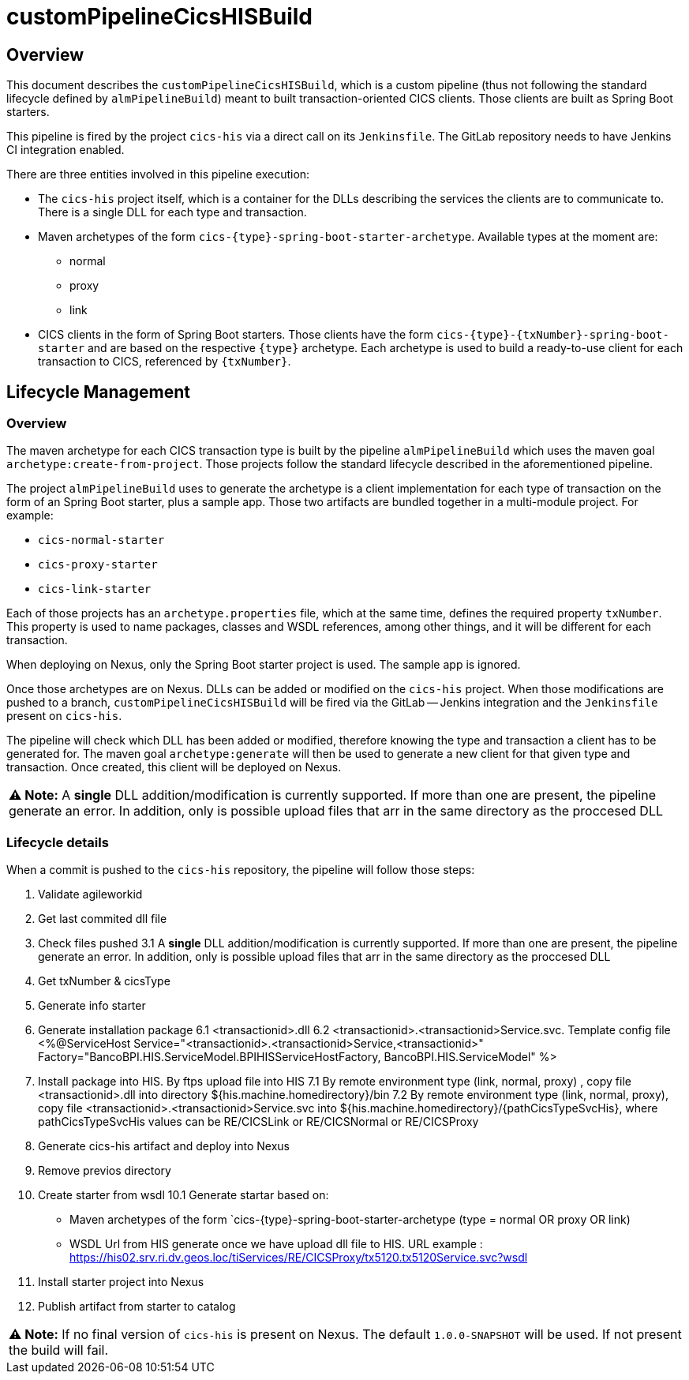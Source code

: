 # customPipelineCicsHISBuild

## Overview

This document describes the `customPipelineCicsHISBuild`, which is a custom pipeline (thus not following the standard lifecycle defined by `almPipelineBuild`)
meant to built transaction-oriented CICS clients. Those clients are built as Spring Boot starters.

This pipeline is fired by the project `cics-his` via a direct call on its `Jenkinsfile`.
The GitLab repository needs to have Jenkins CI integration enabled.

There are three entities involved in this pipeline execution:

* The `cics-his` project itself, which is a container for the DLLs describing the services the clients are to communicate to.
There is a single DLL for each type and transaction.
* Maven archetypes of the form `cics-{type}-spring-boot-starter-archetype`. Available types at the moment are:
** normal
** proxy
** link
* CICS clients in the form of Spring Boot starters. Those clients have the form `cics-{type}-{txNumber}-spring-boot-starter`
and are based on the respective `{type}` archetype. Each archetype is used to build a ready-to-use client for each transaction to CICS, referenced by `{txNumber}`.


## Lifecycle Management

### Overview

The maven archetype for each CICS transaction type is built by the pipeline `almPipelineBuild` which uses the maven
goal `archetype:create-from-project`. Those projects follow the standard lifecycle described in the aforementioned pipeline.

The project `almPipelineBuild` uses to generate the archetype is a client implementation for each type of transaction on the form of an Spring Boot starter,
plus a sample app. Those two artifacts are bundled together in a multi-module project. For example:

* `cics-normal-starter`
* `cics-proxy-starter`
* `cics-link-starter`

Each of those projects has an `archetype.properties` file, which at the same time, defines the required property `txNumber`.
This property is used to name packages, classes and WSDL references, among other things, and it will be different
for each transaction.

When deploying on Nexus, only the Spring Boot starter project is used. The sample app is ignored.

Once those archetypes are on Nexus. DLLs can be added or modified on the `cics-his` project.
When those modifications are pushed to a branch, `customPipelineCicsHISBuild` will be fired via the GitLab -- Jenkins
integration and the `Jenkinsfile` present on `cics-his`.

The pipeline will check which DLL has been added or modified, therefore knowing the type and transaction a client has
to be generated for. The maven goal `archetype:generate` will then be used to generate a new client for that given type
and transaction. Once created, this client will be deployed on Nexus.

|===
**⚠ Note:** A **single** DLL addition/modification is currently supported. If more than one are present, the pipeline generate an error. In addition, only is possible upload files that arr in the same directory as the proccesed DLL
|===

### Lifecycle details

When a commit is pushed to the `cics-his` repository, the pipeline will follow those steps:

1. Validate agileworkid

2. Get last commited dll file

3. Check files pushed
	3.1  A **single** DLL addition/modification is currently supported. If more than one are present, the pipeline generate an error. In addition, only is possible upload files that arr in the same directory as the proccesed DLL
	
4. Get txNumber & cicsType

5. Generate info starter

6. Generate installation package
	6.1 <transactionid>.dll
    6.2 <transactionid>.<transactionid>Service.svc. Template config file <%@ServiceHost Service="<transactionid>.<transactionid>Service,<transactionid>" Factory="BancoBPI.HIS.ServiceModel.BPIHISServiceHostFactory, BancoBPI.HIS.ServiceModel" %>
    
7. Install package into HIS. By ftps upload file into HIS
	7.1 By remote environment type (link, normal, proxy) , copy file <transactionid>.dll into directory ${his.machine.homedirectory}/bin
	7.2 By remote environment type (link, normal, proxy), copy file <transactionid>.<transactionid>Service.svc into ${his.machine.homedirectory}/{pathCicsTypeSvcHis}, where pathCicsTypeSvcHis values can be RE/CICSLink or RE/CICSNormal or RE/CICSProxy

8. Generate cics-his artifact and deploy into Nexus

9. Remove previos directory

10. Create starter from wsdl
	10.1 Generate startar based on:
		-  Maven archetypes of the form `cics-{type}-spring-boot-starter-archetype (type = normal OR proxy OR link)
		-  WSDL Url from HIS generate once we have upload dll file to HIS. URL example : https://his02.srv.ri.dv.geos.loc/tiServices/RE/CICSProxy/tx5120.tx5120Service.svc?wsdl

11. Install starter project into Nexus

12. Publish artifact from starter to catalog

|===
**⚠ Note:** If no final version of `cics-his` is present on Nexus. The default `1.0.0-SNAPSHOT` will be used.
If not present the build will fail.
|===

